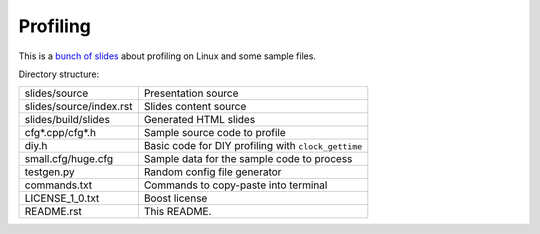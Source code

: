 =========
Profiling
=========

This is a `bunch of slides <http://defenestrate.eu/_static/profiling-slides/index.html>`_
about profiling on Linux and some sample files.

Directory structure:

======================= ===================================================
slides/source           Presentation source
slides/source/index.rst Slides content source
slides/build/slides     Generated HTML slides
cfg*.cpp/cfg*.h         Sample source code to profile
diy.h                   Basic code for DIY profiling with ``clock_gettime``
small.cfg/huge.cfg      Sample data for the sample code to process
testgen.py              Random config file generator
commands.txt            Commands to copy-paste into terminal
LICENSE_1_0.txt         Boost license
README.rst              This README.
======================= ===================================================

